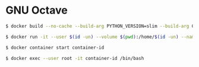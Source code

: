 * GNU Octave
#+BEGIN_SRC sh
$ docker build --no-cache --build-arg PYTHON_VERSION=slim --build-arg GID=$(id -g) --build-arg GID_NAME=$(id -gn) --build-arg UID=$(id -u) --build-arg UID_NAME=$(id -un) --file Dockerfile . --tag image-name:latest
#+END_SRC
#+BEGIN_SRC sh
$ docker run -it --user $(id -un) --volume $(pwd):/home/$(id -un) --name container-name image-id
#+END_SRC
#+BEGIN_SRC sh
$ docker container start container-id
#+END_SRC
#+BEGIN_SRC sh
$ docker exec --user root -it container-id /bin/bash
#+END_SRC
